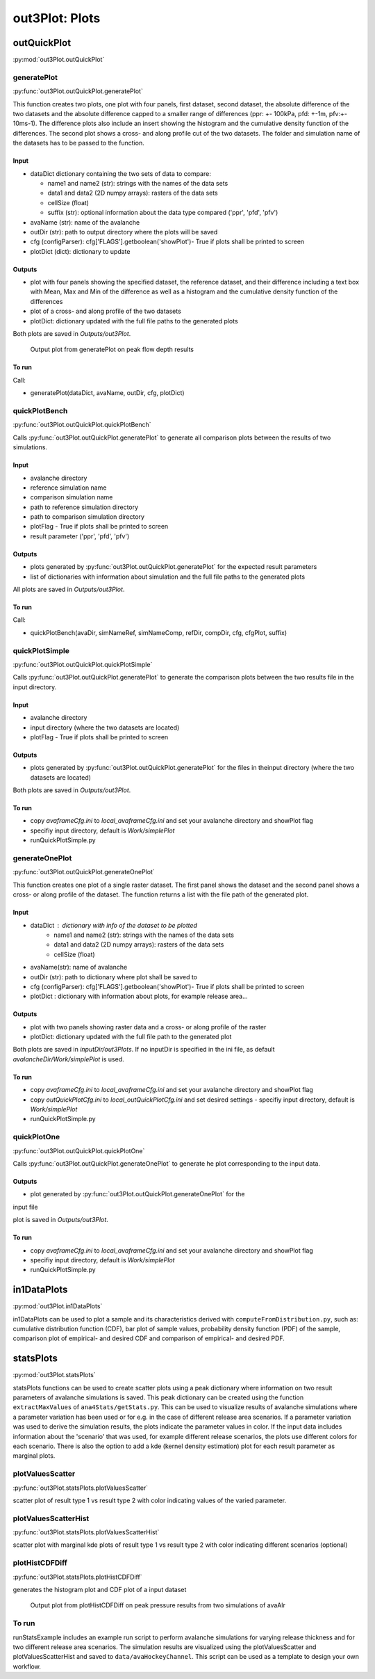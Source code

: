##################################
out3Plot: Plots
##################################

outQuickPlot
=================

:py:mod:`out3Plot.outQuickPlot`

generatePlot
--------------

:py:func:`out3Plot.outQuickPlot.generatePlot`

This function creates two plots, one plot with four panels, first dataset, second dataset, the absolute difference of the two datasets
and the absolute difference capped to a smaller range of differences (ppr: +- 100kPa, pfd: +-1m, pfv:+- 10ms-1).
The difference plots also include an insert showing the histogram and the cumulative density function of the differences.
The second plot shows a cross- and along profile cut of the two datasets.
The folder and simulation name of the datasets has to be passed to the function.


Input
~~~~~~~~~~~~~~~~~~

* dataDict dictionary containing the two sets of data to compare:

  - name1 and name2 (str): strings with the names of the data sets
  - data1 and data2 (2D numpy arrays): rasters of the data sets
  - cellSize (float)
  - suffix (str): optional information about the data type compared ('ppr', 'pfd', 'pfv')


* avaName (str): name of the avalanche

* outDir (str): path to output directory where the plots will be saved

* cfg (configParser): cfg['FLAGS'].getboolean('showPlot')- True if plots shall be printed to screen

* plotDict (dict): dictionary to update

Outputs
~~~~~~~~~~~~~~~~~~

* plot with four panels showing the specified dataset, the reference dataset, and their difference including a text box with Mean, Max and Min of the difference
  as well as a histogram and the cumulative density function of the differences
* plot of a cross- and along profile of the two datasets
* plotDict: dictionary updated with the full file paths to the generated plots

Both plots are saved in *Outputs/out3Plot*.


.. figure:: _static/Diff_avaAlr_pfd.png

          Output plot from generatePlot on peak flow depth results

To run
~~~~~~~~~~~~~~~~~~
Call:

* generatePlot(dataDict, avaName, outDir, cfg, plotDict)

quickPlotBench
----------------

:py:func:`out3Plot.outQuickPlot.quickPlotBench`

Calls :py:func:`out3Plot.outQuickPlot.generatePlot` to generate all comparison plots between the results of
two simulations.


Input
~~~~~~~~~~~~~~~~~~

* avalanche directory
* reference simulation name
* comparison simulation name
* path to reference simulation directory
* path to comparison simulation directory
* plotFlag - True if plots shall be printed to screen
* result parameter ('ppr', 'pfd', 'pfv')

Outputs
~~~~~~~~~~~~~~~~~~

* plots generated by :py:func:`out3Plot.outQuickPlot.generatePlot` for the expected result parameters
* list of dictionaries with information about simulation and the full file paths to the generated plots

All plots are saved in *Outputs/out3Plot*.

To run
~~~~~~~~~~~~~~~~~~
Call:

* quickPlotBench(avaDir, simNameRef, simNameComp, refDir, compDir, cfg, cfgPlot, suffix)


quickPlotSimple
-----------------

:py:func:`out3Plot.outQuickPlot.quickPlotSimple`

Calls :py:func:`out3Plot.outQuickPlot.generatePlot` to generate the comparison plots between
the two results file in the input directory.


Input
~~~~~~~~~~~~~~~~~~

* avalanche directory
* input directory (where the two datasets are located)
* plotFlag - True if plots shall be printed to screen

Outputs
~~~~~~~~~~~~~~~~~~

* plots generated by :py:func:`out3Plot.outQuickPlot.generatePlot` for the files in
  theinput directory (where the two datasets are located)

Both plots are saved in *Outputs/out3Plot*.


To run
~~~~~~~~~~~~~~~~~~

* copy *avaframeCfg.ini* to *local_avaframeCfg.ini* and set your avalanche directory and showPlot flag
* specifiy input directory, default is *Work/simplePlot*
* runQuickPlotSimple.py


generateOnePlot
-----------------

:py:func:`out3Plot.outQuickPlot.generateOnePlot`

This function creates one plot of a single raster dataset.
The first panel shows the dataset and the second panel shows a cross- or along profile of the dataset.
The function returns a list with the file path of the generated plot.

Input
~~~~~~~~~~~~~~~~~~

* dataDict : dictionary with info of the dataset to be plotted
        - name1 and name2 (str): strings with the names of the data sets
        - data1 and data2 (2D numpy arrays): rasters of the data sets
        - cellSize (float)

* avaName(str): name of avalanche

* outDir (str): path to dictionary where plot shall be saved to

* cfg (configParser): cfg['FLAGS'].getboolean('showPlot')- True if plots shall be printed to screen

* plotDict : dictionary with information about plots, for example release area...

Outputs
~~~~~~~~~~~~~~~~~~

* plot with two panels showing raster data and a cross- or along profile of the raster
* plotDict: dictionary updated with the full file path to the generated plot

Both plots are saved in *inputDir/out3Plots*. If no inputDir is specified in the ini file,
as default *avalancheDir/Work/simplePlot* is used.



To run
~~~~~~~~~~~~~~~~~~

* copy *avaframeCfg.ini* to *local_avaframeCfg.ini* and set your avalanche directory and showPlot flag
* copy *outQuickPlotCfg.ini* to *local_outQuickPlotCfg.ini* and set desired settings - specifiy input directory, default is *Work/simplePlot*
* runQuickPlotSimple.py


quickPlotOne
-------------

:py:func:`out3Plot.outQuickPlot.quickPlotOne`


Calls :py:func:`out3Plot.outQuickPlot.generateOnePlot` to generate he plot corresponding to the
input data.

Outputs
~~~~~~~~~

* plot generated by :py:func:`out3Plot.outQuickPlot.generateOnePlot` for the
input file

plot is saved in *Outputs/out3Plot*.


To run
~~~~~~~~~

* copy *avaframeCfg.ini* to *local_avaframeCfg.ini* and set your avalanche directory and showPlot flag
* specifiy input directory, default is *Work/simplePlot*
* runQuickPlotSimple.py


in1DataPlots
=================

:py:mod:`out3Plot.in1DataPlots`

in1DataPlots can be used to plot a sample and its characteristics derived with ``computeFromDistribution.py``,
such as: cumulative distribution function (CDF), bar plot of sample values, probability density function (PDF) of the sample,
comparison plot of empirical- and desired CDF and comparison of empirical- and desired PDF.



statsPlots
=================

:py:mod:`out3Plot.statsPlots`

statsPlots functions can be used to create scatter plots using a peak dictionary where information on two result parameters of avalanche simulations is saved.
This peak dictionary can be created using the function ``extractMaxValues`` of ``ana4Stats/getStats.py``.
This can be used to visualize results of avalanche simulations where a parameter variation has been used or for e.g. in the case of
different release area scenarios. If a parameter variation was used to derive the simulation results, the plots indicate the parameter values in color.
If the input data includes information about the 'scenario' that was used, for example different release scenarios, the plots use different colors for each scenario.
There is also the option to add a kde (kernel density estimation) plot for each result parameter as marginal plots.

plotValuesScatter
-------------------

:py:func:`out3Plot.statsPlots.plotValuesScatter`

scatter plot of result type 1 vs result type 2 with color indicating values of the varied parameter.


plotValuesScatterHist
-----------------------

:py:func:`out3Plot.statsPlots.plotValuesScatterHist`

scatter plot with marginal kde plots of result type 1 vs result type 2 with color indicating different scenarios (optional)

plotHistCDFDiff
-----------------------

:py:func:`out3Plot.statsPlots.plotHistCDFDiff`

generates the histogram plot and CDF plot of a input dataset

.. figure:: _static/avaAlr_plotHistCDFDiff.png

          Output plot from plotHistCDFDiff on peak pressure results from two simulations of avaAlr

To run
------

runStatsExample includes an example run script to perform avalanche simulations for varying release thickness and for two different
release area scenarios. The simulation results are visualized using the plotValuesScatter and plotValuesScatterHist and saved to
``data/avaHockeyChannel``. This script can be used as a template to design your own workflow.
